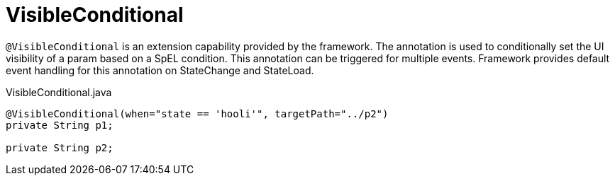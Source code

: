 [[config-annotations-visible-conditional]]
= VisibleConditional

`@VisibleConditional` is an extension capability provided by the framework. The annotation is used to conditionally set the UI visibility of a param based on a SpEL condition. This annotation can be triggered for multiple events. Framework provides default event handling for this annotation on StateChange and StateLoad.

[source,java,indent=0]
[subs="verbatim,attributes"]
.VisibleConditional.java
----
	@VisibleConditional(when="state == 'hooli'", targetPath="../p2")
	private String p1;

	private String p2;
----
